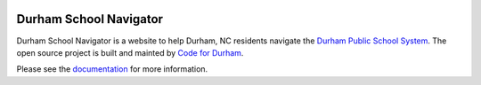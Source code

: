 .. image:: https://badge.waffle.io/codefordurham/school-navigator.png?label=ready&title=Ready
 :target: https://waffle.io/codefordurham/school-navigator
 :alt: 'Stories in Ready'

.. image:: https://coveralls.io/repos/codefordurham/school-navigator/badge.png?branch=master
 :target: https://coveralls.io/r/codefordurham/school-navigator?branch=master

.. image:: https://travis-ci.org/codefordurham/school-navigator.svg?branch=master
 :target: https://travis-ci.org/codefordurham/school-navigator


Durham School Navigator
=======================

Durham School Navigator is a website to help Durham, NC residents navigate the
`Durham Public School System`_. The open source project is built and mainted by
`Code for Durham`_.

Please see the `documentation`_ for more information.

.. _documentation: http://school-navigator.readthedocs.org/en/latest/
.. _Code for Durham: http://codefordurham.com/
.. _Durham Public School System: http://www.dpsnc.net/
